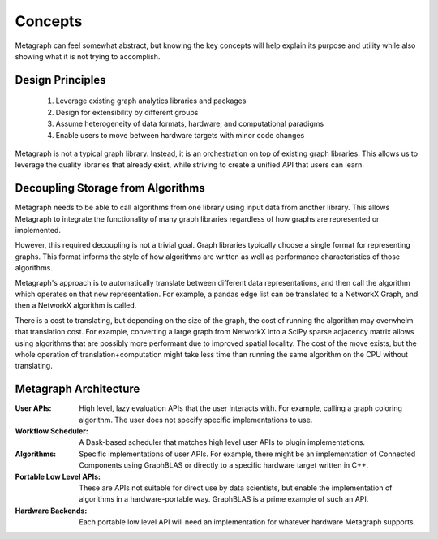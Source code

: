 
Concepts
========

Metagraph can feel somewhat abstract, but knowing the key concepts will help explain its
purpose and utility while also showing what it is not trying to accomplish.

Design Principles
-----------------

  1. Leverage existing graph analytics libraries and packages
  2. Design for extensibility by different groups
  3. Assume heterogeneity of data formats, hardware, and computational paradigms
  4. Enable users to move between hardware targets with minor code changes

Metagraph is not a typical graph library. Instead, it is an orchestration on top of existing
graph libraries. This allows us to leverage the quality libraries that already exist, while
striving to create a unified API that users can learn.

.. _concepts_decoupling_storage_from_algorithms:

Decoupling Storage from Algorithms
----------------------------------

Metagraph needs to be able to call algorithms from one library using input data from
another library. This allows Metagraph to integrate the functionality of many graph
libraries regardless of how graphs are represented or implemented.

However, this required decoupling is not a trivial goal. Graph libraries typically choose a
single format for representing graphs. This format informs the style of how algorithms are
written as well as performance characteristics of those algorithms.

Metagraph's approach is to automatically translate between different data representations,
and then call the algorithm which operates on that new representation. For example, a
pandas edge list can be translated to a NetworkX Graph, and then a NetworkX algorithm is
called.

There is a cost to translating, but depending on the size of the graph, the cost of running
the algorithm may overwhelm that translation cost. For example, converting a large graph from
NetworkX into a SciPy sparse adjacency matrix allows using algorithms that are possibly more
performant due to improved spatial locality. The cost of the move exists, but the whole operation
of translation+computation might take less time than running the same algorithm on the CPU
without translating.


Metagraph Architecture
----------------------

:User APIs: High level, lazy evaluation APIs that the user interacts with. For example, calling a graph
    coloring algorithm. The user does not specify specific implementations to use.
:Workflow Scheduler: A Dask-based scheduler that matches high level user APIs to plugin implementations.
:Algorithms: Specific implementations of user APIs. For example, there might be an implementation
    of Connected Components using GraphBLAS or directly to a specific hardware target written in C++.
:Portable Low Level APIs: These are APIs not suitable for direct use by data scientists, but enable the
    implementation of algorithms in a hardware-portable way. GraphBLAS is a prime example of such an API.
:Hardware Backends: Each portable low level API will need an implementation for whatever hardware Metagraph supports.

.. image:: architecture.png
   :height: 350px
